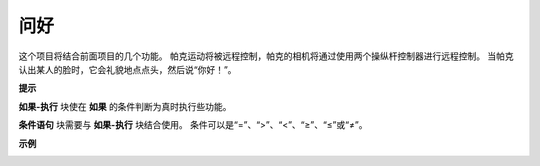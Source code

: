 问好
====================

这个项目将结合前面项目的几个功能。 帕克运动将被远程控制，帕克的相机将通过使用两个操纵杆控制器进行远程控制。 当帕克认出某人的脸时，它会礼貌地点点头，然后说“你好！”。

.. * `如何使用视频功能 <https://docs.sunfounder.com/projects/ezblock3/en/latest/use_video.html>`_
.. * `如何使用遥控功能 <https://docs.sunfounder.com/projects/ezblock3/en/latest/remote.html>`_


.. image:: img/block/how_are_you.jpg


**提示**

.. image:: img/block/sp210512_161525.png

**如果-执行** 块使在 **如果** 的条件判断为真时执行些功能。

.. image:: img/block/sp210512_161749.png

**条件语句** 块需要与 **如果-执行** 块结合使用。 条件可以是“=”、“>”、“<”、“≥”、“≤”或“≠”。

**示例**

.. image:: img/block/sp210512_162305.png